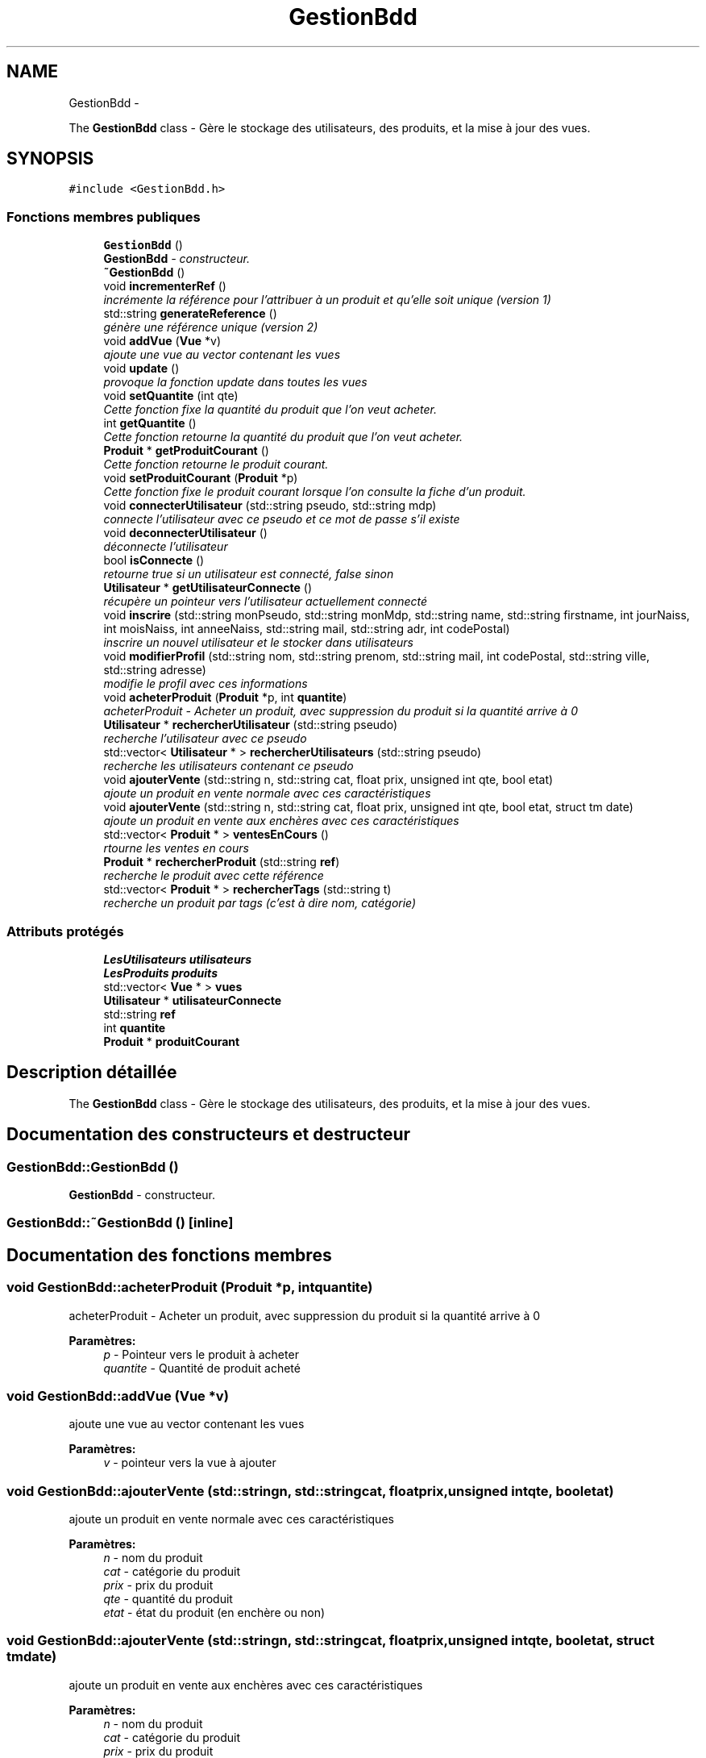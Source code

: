 .TH "GestionBdd" 3 "Vendredi 18 Décembre 2015" "Version 5" "EMarche" \" -*- nroff -*-
.ad l
.nh
.SH NAME
GestionBdd \- 
.PP
The \fBGestionBdd\fP class - Gère le stockage des utilisateurs, des produits, et la mise à jour des vues\&.  

.SH SYNOPSIS
.br
.PP
.PP
\fC#include <GestionBdd\&.h>\fP
.SS "Fonctions membres publiques"

.in +1c
.ti -1c
.RI "\fBGestionBdd\fP ()"
.br
.RI "\fI\fBGestionBdd\fP - constructeur\&. \fP"
.ti -1c
.RI "\fB~GestionBdd\fP ()"
.br
.ti -1c
.RI "void \fBincrementerRef\fP ()"
.br
.RI "\fIincrémente la référence pour l'attribuer à un produit et qu'elle soit unique (version 1) \fP"
.ti -1c
.RI "std::string \fBgenerateReference\fP ()"
.br
.RI "\fIgénère une référence unique (version 2) \fP"
.ti -1c
.RI "void \fBaddVue\fP (\fBVue\fP *v)"
.br
.RI "\fIajoute une vue au vector contenant les vues \fP"
.ti -1c
.RI "void \fBupdate\fP ()"
.br
.RI "\fIprovoque la fonction update dans toutes les vues \fP"
.ti -1c
.RI "void \fBsetQuantite\fP (int qte)"
.br
.RI "\fICette fonction fixe la quantité du produit que l'on veut acheter\&. \fP"
.ti -1c
.RI "int \fBgetQuantite\fP ()"
.br
.RI "\fICette fonction retourne la quantité du produit que l'on veut acheter\&. \fP"
.ti -1c
.RI "\fBProduit\fP * \fBgetProduitCourant\fP ()"
.br
.RI "\fICette fonction retourne le produit courant\&. \fP"
.ti -1c
.RI "void \fBsetProduitCourant\fP (\fBProduit\fP *p)"
.br
.RI "\fICette fonction fixe le produit courant lorsque l'on consulte la fiche d'un produit\&. \fP"
.ti -1c
.RI "void \fBconnecterUtilisateur\fP (std::string pseudo, std::string mdp)"
.br
.RI "\fIconnecte l'utilisateur avec ce pseudo et ce mot de passe s'il existe \fP"
.ti -1c
.RI "void \fBdeconnecterUtilisateur\fP ()"
.br
.RI "\fIdéconnecte l'utilisateur \fP"
.ti -1c
.RI "bool \fBisConnecte\fP ()"
.br
.RI "\fIretourne true si un utilisateur est connecté, false sinon \fP"
.ti -1c
.RI "\fBUtilisateur\fP * \fBgetUtilisateurConnecte\fP ()"
.br
.RI "\fIrécupère un pointeur vers l'utilisateur actuellement connecté \fP"
.ti -1c
.RI "void \fBinscrire\fP (std::string monPseudo, std::string monMdp, std::string name, std::string firstname, int jourNaiss, int moisNaiss, int anneeNaiss, std::string mail, std::string adr, int codePostal)"
.br
.RI "\fIinscrire un nouvel utilisateur et le stocker dans utilisateurs \fP"
.ti -1c
.RI "void \fBmodifierProfil\fP (std::string nom, std::string prenom, std::string mail, int codePostal, std::string ville, std::string adresse)"
.br
.RI "\fImodifie le profil avec ces informations \fP"
.ti -1c
.RI "void \fBacheterProduit\fP (\fBProduit\fP *p, int \fBquantite\fP)"
.br
.RI "\fIacheterProduit - Acheter un produit, avec suppression du produit si la quantité arrive à 0 \fP"
.ti -1c
.RI "\fBUtilisateur\fP * \fBrechercherUtilisateur\fP (std::string pseudo)"
.br
.RI "\fIrecherche l'utilisateur avec ce pseudo \fP"
.ti -1c
.RI "std::vector< \fBUtilisateur\fP * > \fBrechercherUtilisateurs\fP (std::string pseudo)"
.br
.RI "\fIrecherche les utilisateurs contenant ce pseudo \fP"
.ti -1c
.RI "void \fBajouterVente\fP (std::string n, std::string cat, float prix, unsigned int qte, bool etat)"
.br
.RI "\fIajoute un produit en vente normale avec ces caractéristiques \fP"
.ti -1c
.RI "void \fBajouterVente\fP (std::string n, std::string cat, float prix, unsigned int qte, bool etat, struct tm date)"
.br
.RI "\fIajoute un produit en vente aux enchères avec ces caractéristiques \fP"
.ti -1c
.RI "std::vector< \fBProduit\fP * > \fBventesEnCours\fP ()"
.br
.RI "\fIrtourne les ventes en cours \fP"
.ti -1c
.RI "\fBProduit\fP * \fBrechercherProduit\fP (std::string \fBref\fP)"
.br
.RI "\fIrecherche le produit avec cette référence \fP"
.ti -1c
.RI "std::vector< \fBProduit\fP * > \fBrechercherTags\fP (std::string t)"
.br
.RI "\fIrecherche un produit par tags (c'est à dire nom, catégorie) \fP"
.in -1c
.SS "Attributs protégés"

.in +1c
.ti -1c
.RI "\fBLesUtilisateurs\fP \fButilisateurs\fP"
.br
.ti -1c
.RI "\fBLesProduits\fP \fBproduits\fP"
.br
.ti -1c
.RI "std::vector< \fBVue\fP * > \fBvues\fP"
.br
.ti -1c
.RI "\fBUtilisateur\fP * \fButilisateurConnecte\fP"
.br
.ti -1c
.RI "std::string \fBref\fP"
.br
.ti -1c
.RI "int \fBquantite\fP"
.br
.ti -1c
.RI "\fBProduit\fP * \fBproduitCourant\fP"
.br
.in -1c
.SH "Description détaillée"
.PP 
The \fBGestionBdd\fP class - Gère le stockage des utilisateurs, des produits, et la mise à jour des vues\&. 
.SH "Documentation des constructeurs et destructeur"
.PP 
.SS "GestionBdd::GestionBdd ()"

.PP
\fBGestionBdd\fP - constructeur\&. 
.SS "GestionBdd::~GestionBdd ()\fC [inline]\fP"

.SH "Documentation des fonctions membres"
.PP 
.SS "void GestionBdd::acheterProduit (\fBProduit\fP *p, intquantite)"

.PP
acheterProduit - Acheter un produit, avec suppression du produit si la quantité arrive à 0 
.PP
\fBParamètres:\fP
.RS 4
\fIp\fP - Pointeur vers le produit à acheter 
.br
\fIquantite\fP - Quantité de produit acheté 
.RE
.PP

.SS "void GestionBdd::addVue (\fBVue\fP *v)"

.PP
ajoute une vue au vector contenant les vues 
.PP
\fBParamètres:\fP
.RS 4
\fIv\fP - pointeur vers la vue à ajouter 
.RE
.PP

.SS "void GestionBdd::ajouterVente (std::stringn, std::stringcat, floatprix, unsigned intqte, booletat)"

.PP
ajoute un produit en vente normale avec ces caractéristiques 
.PP
\fBParamètres:\fP
.RS 4
\fIn\fP - nom du produit 
.br
\fIcat\fP - catégorie du produit 
.br
\fIprix\fP - prix du produit 
.br
\fIqte\fP - quantité du produit 
.br
\fIetat\fP - état du produit (en enchère ou non) 
.RE
.PP

.SS "void GestionBdd::ajouterVente (std::stringn, std::stringcat, floatprix, unsigned intqte, booletat, struct tmdate)"

.PP
ajoute un produit en vente aux enchères avec ces caractéristiques 
.PP
\fBParamètres:\fP
.RS 4
\fIn\fP - nom du produit 
.br
\fIcat\fP - catégorie du produit 
.br
\fIprix\fP - prix du produit 
.br
\fIqte\fP - quantité du produit 
.br
\fIetat\fP - état du produit (enchère ou non) 
.br
\fIdate\fP - date limite de l'enchère du produit 
.RE
.PP

.SS "void GestionBdd::connecterUtilisateur (std::stringpseudo, std::stringmdp)"

.PP
connecte l'utilisateur avec ce pseudo et ce mot de passe s'il existe 
.PP
\fBParamètres:\fP
.RS 4
\fIpseudo\fP - pseudo de l'utilisateur qui veut se connecter 
.br
\fImdp\fP - mot de passe de l'utilisateur qui veut se connecter 
.RE
.PP

.SS "void GestionBdd::deconnecterUtilisateur ()"

.PP
déconnecte l'utilisateur 
.SS "std::string GestionBdd::generateReference ()"

.PP
génère une référence unique (version 2) 
.PP
\fBRenvoie:\fP
.RS 4
std::string - référence 
.RE
.PP

.SS "\fBProduit\fP * GestionBdd::getProduitCourant ()"

.PP
Cette fonction retourne le produit courant\&. 
.PP
\fBRenvoie:\fP
.RS 4
Le produit courant 
.RE
.PP

.SS "int GestionBdd::getQuantite ()"

.PP
Cette fonction retourne la quantité du produit que l'on veut acheter\&. 
.PP
\fBRenvoie:\fP
.RS 4
Un entier 
.RE
.PP

.SS "\fBUtilisateur\fP * GestionBdd::getUtilisateurConnecte ()"

.PP
récupère un pointeur vers l'utilisateur actuellement connecté 
.PP
\fBRenvoie:\fP
.RS 4
pointeur vers l'utilisateur connecté 
.RE
.PP

.SS "void GestionBdd::incrementerRef ()"

.PP
incrémente la référence pour l'attribuer à un produit et qu'elle soit unique (version 1) 
.SS "void GestionBdd::inscrire (std::stringmonPseudo, std::stringmonMdp, std::stringname, std::stringfirstname, intjourNaiss, intmoisNaiss, intanneeNaiss, std::stringmail, std::stringadr, intcodePostal)"

.PP
inscrire un nouvel utilisateur et le stocker dans utilisateurs 
.PP
\fBParamètres:\fP
.RS 4
\fImonPseudo\fP - pseudo de l'utilisateur à inscrire 
.br
\fImonMdp\fP - mot de passe de l'utilisateur à inscrire 
.br
\fIname\fP - nom de l'utilisateur à inscrire 
.br
\fIfirstname\fP - prenom de l'utilisateur à inscrire 
.br
\fIjourNaiss\fP - jour de la date de naissance de l'utilisateur à inscrire 
.br
\fImoisNaiss\fP - mois de la date de naissance de l'utilisateur à inscrire 
.br
\fIanneeNaiss\fP - année de la date de naissance de l'utilisateur à inscrire 
.br
\fImail\fP - adresse mail de l'utilisateur à inscrire 
.br
\fIadr\fP - adresse de l'utilisateur à inscrire 
.br
\fIcodePostal\fP - code postal de l'utilisateur à inscrire 
.RE
.PP

.SS "bool GestionBdd::isConnecte ()"

.PP
retourne true si un utilisateur est connecté, false sinon 
.PP
\fBRenvoie:\fP
.RS 4
true si un utilisateur est connecté, false sinon 
.RE
.PP

.SS "void GestionBdd::modifierProfil (std::stringnom, std::stringprenom, std::stringmail, intcodePostal, std::stringville, std::stringadresse)"

.PP
modifie le profil avec ces informations 
.PP
\fBParamètres:\fP
.RS 4
\fInom\fP - nouveau nom 
.br
\fIprenom\fP - nouveau prénom 
.br
\fImail\fP - nouvelle adresse mail 
.br
\fIcodePostal\fP - nouveau code postal 
.br
\fIville\fP - nouvelle ville 
.br
\fIadresse\fP - nouvelle adresse 
.RE
.PP

.SS "\fBProduit\fP * GestionBdd::rechercherProduit (std::stringref)"

.PP
recherche le produit avec cette référence 
.PP
\fBParamètres:\fP
.RS 4
\fIref\fP - référence du produit recherché 
.RE
.PP
\fBRenvoie:\fP
.RS 4
le produit recherché 
.RE
.PP

.SS "std::vector< \fBProduit\fP * > GestionBdd::rechercherTags (std::stringt)"

.PP
recherche un produit par tags (c'est à dire nom, catégorie) 
.PP
\fBParamètres:\fP
.RS 4
\fIt\fP - tags recherchés 
.RE
.PP
\fBRenvoie:\fP
.RS 4
un vector contenant des pointeurs sur les produits trouvés 
.RE
.PP

.SS "\fBUtilisateur\fP * GestionBdd::rechercherUtilisateur (std::stringpseudo)"

.PP
recherche l'utilisateur avec ce pseudo 
.PP
\fBParamètres:\fP
.RS 4
\fIpseudo\fP - pseudo recherché 
.RE
.PP
\fBRenvoie:\fP
.RS 4
un pointeur vers l'utilisateur recherché 
.RE
.PP

.SS "std::vector< \fBUtilisateur\fP * > GestionBdd::rechercherUtilisateurs (std::stringpseudo)"

.PP
recherche les utilisateurs contenant ce pseudo 
.PP
\fBParamètres:\fP
.RS 4
\fIpseudo\fP - pseudo recherché 
.RE
.PP
\fBRenvoie:\fP
.RS 4
vector de pointeurs vers les utilisateurs trouvés 
.RE
.PP

.SS "void GestionBdd::setProduitCourant (\fBProduit\fP *p)"

.PP
Cette fonction fixe le produit courant lorsque l'on consulte la fiche d'un produit\&. 
.PP
\fBParamètres:\fP
.RS 4
\fIp\fP - \fBProduit\fP consulté 
.RE
.PP

.SS "void GestionBdd::setQuantite (intqte)"

.PP
Cette fonction fixe la quantité du produit que l'on veut acheter\&. 
.PP
\fBParamètres:\fP
.RS 4
\fIqte\fP 
.RE
.PP

.SS "void GestionBdd::update ()"

.PP
provoque la fonction update dans toutes les vues 
.SS "std::vector< \fBProduit\fP * > GestionBdd::ventesEnCours ()"

.PP
rtourne les ventes en cours 
.PP
\fBRenvoie:\fP
.RS 4
un vector contenant des pointeurs vers les produits en vente 
.RE
.PP

.SH "Documentation des données membres"
.PP 
.SS "\fBProduit\fP* GestionBdd::produitCourant\fC [protected]\fP"

.SS "\fBLesProduits\fP GestionBdd::produits\fC [protected]\fP"

.SS "int GestionBdd::quantite\fC [protected]\fP"

.SS "std::string GestionBdd::ref\fC [protected]\fP"

.SS "\fBUtilisateur\fP* GestionBdd::utilisateurConnecte\fC [protected]\fP"

.SS "\fBLesUtilisateurs\fP GestionBdd::utilisateurs\fC [protected]\fP"

.SS "std::vector<\fBVue\fP*> GestionBdd::vues\fC [protected]\fP"


.SH "Auteur"
.PP 
Généré automatiquement par Doxygen pour EMarche à partir du code source\&.
